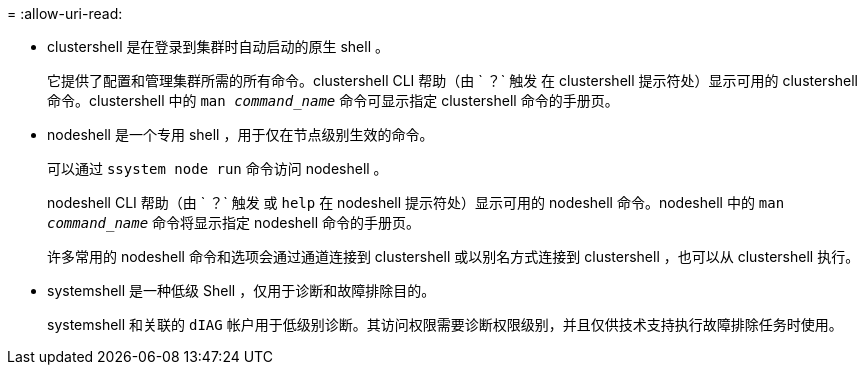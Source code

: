 = 
:allow-uri-read: 


* clustershell 是在登录到集群时自动启动的原生 shell 。
+
它提供了配置和管理集群所需的所有命令。clustershell CLI 帮助（由 ` ？` 触发 在 clustershell 提示符处）显示可用的 clustershell 命令。clustershell 中的 `man _command_name_` 命令可显示指定 clustershell 命令的手册页。

* nodeshell 是一个专用 shell ，用于仅在节点级别生效的命令。
+
可以通过 `ssystem node run` 命令访问 nodeshell 。

+
nodeshell CLI 帮助（由 ` ？` 触发 或 `help` 在 nodeshell 提示符处）显示可用的 nodeshell 命令。nodeshell 中的 `man _command_name_` 命令将显示指定 nodeshell 命令的手册页。

+
许多常用的 nodeshell 命令和选项会通过通道连接到 clustershell 或以别名方式连接到 clustershell ，也可以从 clustershell 执行。

* systemshell 是一种低级 Shell ，仅用于诊断和故障排除目的。
+
systemshell 和关联的 `dIAG` 帐户用于低级别诊断。其访问权限需要诊断权限级别，并且仅供技术支持执行故障排除任务时使用。


